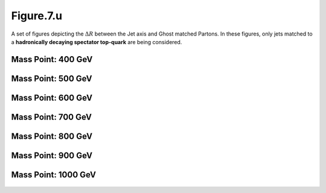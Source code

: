 .. _figure_7u:

Figure.7.u
----------

A set of figures depicting the :math:`\Delta R` between the Jet axis and Ghost matched Partons. 
In these figures, only jets matched to a **hadronically decaying spectator top-quark** are being considered.

Mass Point: 400 GeV
^^^^^^^^^^^^^^^^^^^

.. figure:: ./Mass.400.GeV/Figure.7.u.png
   :align: center

Mass Point: 500 GeV
^^^^^^^^^^^^^^^^^^^

.. figure:: ./Mass.500.GeV/Figure.7.u.png
   :align: center

Mass Point: 600 GeV
^^^^^^^^^^^^^^^^^^^

.. figure:: ./Mass.600.GeV/Figure.7.u.png
   :align: center

Mass Point: 700 GeV
^^^^^^^^^^^^^^^^^^^

.. figure:: ./Mass.700.GeV/Figure.7.u.png
   :align: center

Mass Point: 800 GeV
^^^^^^^^^^^^^^^^^^^

.. figure:: ./Mass.800.GeV/Figure.7.u.png
   :align: center

Mass Point: 900 GeV
^^^^^^^^^^^^^^^^^^^

.. figure:: ./Mass.900.GeV/Figure.7.u.png
   :align: center

Mass Point: 1000 GeV
^^^^^^^^^^^^^^^^^^^^

.. figure:: ./Mass.1000.GeV/Figure.7.u.png
   :align: center


